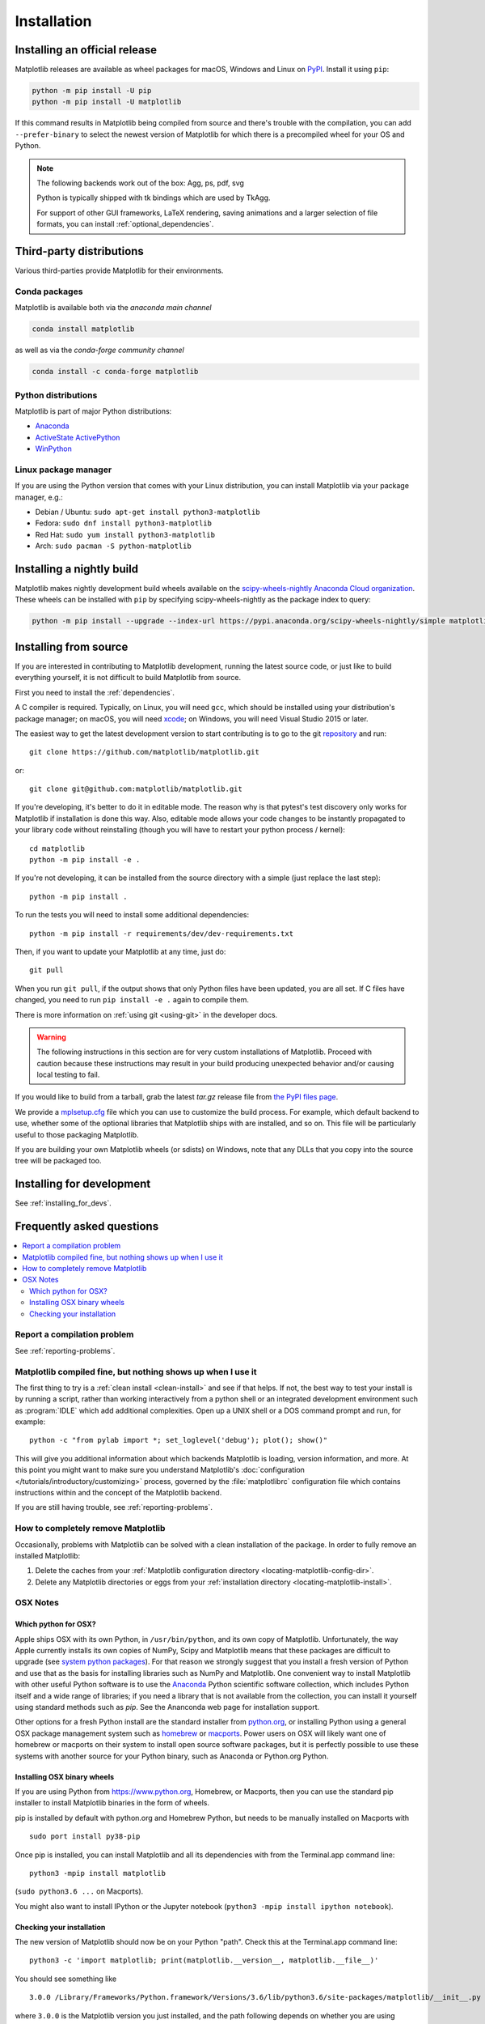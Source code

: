 .. redirect-from:: /users/installing

############
Installation
############

==============================
Installing an official release
==============================

Matplotlib releases are available as wheel packages for macOS, Windows and
Linux on `PyPI <https://pypi.org/project/matplotlib/>`_. Install it using
``pip``:

.. code-block:: sh

  python -m pip install -U pip
  python -m pip install -U matplotlib

If this command results in Matplotlib being compiled from source and
there's trouble with the compilation, you can add ``--prefer-binary`` to
select the newest version of Matplotlib for which there is a
precompiled wheel for your OS and Python.

.. note::

   The following backends work out of the box: Agg, ps, pdf, svg

   Python is typically shipped with tk bindings which are used by
   TkAgg.

   For support of other GUI frameworks, LaTeX rendering, saving
   animations and a larger selection of file formats, you can
   install :ref:`optional_dependencies`.

=========================
Third-party distributions
=========================

Various third-parties provide Matplotlib for their environments.

Conda packages
==============
Matplotlib is available both via the *anaconda main channel*

.. code-block:: sh

   conda install matplotlib

as well as via the *conda-forge community channel*

.. code-block:: sh

   conda install -c conda-forge matplotlib

Python distributions
====================

Matplotlib is part of major Python distributions:

- `Anaconda <https://www.anaconda.com/>`_

- `ActiveState ActivePython
  <https://www.activestate.com/products/python/downloads/>`_

- `WinPython <https://winpython.github.io/>`_

Linux package manager
=====================

If you are using the Python version that comes with your Linux distribution,
you can install Matplotlib via your package manager, e.g.:

* Debian / Ubuntu: ``sudo apt-get install python3-matplotlib``
* Fedora: ``sudo dnf install python3-matplotlib``
* Red Hat: ``sudo yum install python3-matplotlib``
* Arch: ``sudo pacman -S python-matplotlib``

.. redirect-from:: /users/installing/installing_source

.. _install_from_source:

==========================
Installing a nightly build
==========================

Matplotlib makes nightly development build wheels available on the
`scipy-wheels-nightly Anaconda Cloud organization
<https://anaconda.org/scipy-wheels-nightly>`_.
These wheels can be installed with ``pip`` by specifying scipy-wheels-nightly
as the package index to query:

.. code-block:: sh

  python -m pip install --upgrade --index-url https://pypi.anaconda.org/scipy-wheels-nightly/simple matplotlib

======================
Installing from source
======================

If you are interested in contributing to Matplotlib development,
running the latest source code, or just like to build everything
yourself, it is not difficult to build Matplotlib from source.

First you need to install the :ref:`dependencies`.

A C compiler is required.  Typically, on Linux, you will need ``gcc``, which
should be installed using your distribution's package manager; on macOS, you
will need xcode_; on Windows, you will need Visual Studio 2015 or later.

.. _xcode: https://guide.macports.org/chunked/installing.html#installing.xcode

The easiest way to get the latest development version to start contributing
is to go to the git `repository <https://github.com/matplotlib/matplotlib>`_
and run::

  git clone https://github.com/matplotlib/matplotlib.git

or::

  git clone git@github.com:matplotlib/matplotlib.git

If you're developing, it's better to do it in editable mode. The reason why
is that pytest's test discovery only works for Matplotlib
if installation is done this way. Also, editable mode allows your code changes
to be instantly propagated to your library code without reinstalling (though
you will have to restart your python process / kernel)::

  cd matplotlib
  python -m pip install -e .

If you're not developing, it can be installed from the source directory with
a simple (just replace the last step)::

  python -m pip install .

To run the tests you will need to install some additional dependencies::

  python -m pip install -r requirements/dev/dev-requirements.txt

Then, if you want to update your Matplotlib at any time, just do::

  git pull

When you run ``git pull``, if the output shows that only Python files have
been updated, you are all set. If C files have changed, you need to run ``pip
install -e .`` again to compile them.

There is more information on :ref:`using git <using-git>` in the developer
docs.

.. warning::

  The following instructions in this section are for very custom
  installations of Matplotlib. Proceed with caution because these instructions
  may result in your build producing unexpected behavior and/or causing
  local testing to fail.

If you would like to build from a tarball, grab the latest *tar.gz* release
file from `the PyPI files page <https://pypi.org/project/matplotlib/>`_.

We provide a `mplsetup.cfg`_ file which you can use to customize the build
process. For example, which default backend to use, whether some of the
optional libraries that Matplotlib ships with are installed, and so on.  This
file will be particularly useful to those packaging Matplotlib.

.. _mplsetup.cfg: https://raw.githubusercontent.com/matplotlib/matplotlib/main/mplsetup.cfg.template

If you are building your own Matplotlib wheels (or sdists) on Windows, note
that any DLLs that you copy into the source tree will be packaged too.

==========================
Installing for development
==========================
See :ref:`installing_for_devs`.

.. redirect-from:: /faq/installing_faq
.. redirect-from:: /users/faq/installing_faq

.. _installing-faq:

==========================
Frequently asked questions
==========================

.. contents::
   :backlinks: none
   :local:

Report a compilation problem
============================

See :ref:`reporting-problems`.

Matplotlib compiled fine, but nothing shows up when I use it
============================================================

The first thing to try is a :ref:`clean install <clean-install>` and see if
that helps.  If not, the best way to test your install is by running a script,
rather than working interactively from a python shell or an integrated
development environment such as :program:`IDLE` which add additional
complexities. Open up a UNIX shell or a DOS command prompt and run, for
example::

   python -c "from pylab import *; set_loglevel('debug'); plot(); show()"

This will give you additional information about which backends Matplotlib is
loading, version information, and more. At this point you might want to make
sure you understand Matplotlib's :doc:`configuration </tutorials/introductory/customizing>`
process, governed by the :file:`matplotlibrc` configuration file which contains
instructions within and the concept of the Matplotlib backend.

If you are still having trouble, see :ref:`reporting-problems`.

.. _clean-install:

How to completely remove Matplotlib
===================================

Occasionally, problems with Matplotlib can be solved with a clean
installation of the package.  In order to fully remove an installed Matplotlib:

1. Delete the caches from your :ref:`Matplotlib configuration directory
   <locating-matplotlib-config-dir>`.

2. Delete any Matplotlib directories or eggs from your :ref:`installation
   directory <locating-matplotlib-install>`.

OSX Notes
=========

.. _which-python-for-osx:

Which python for OSX?
---------------------

Apple ships OSX with its own Python, in ``/usr/bin/python``, and its own copy
of Matplotlib. Unfortunately, the way Apple currently installs its own copies
of NumPy, Scipy and Matplotlib means that these packages are difficult to
upgrade (see `system python packages`_).  For that reason we strongly suggest
that you install a fresh version of Python and use that as the basis for
installing libraries such as NumPy and Matplotlib.  One convenient way to
install Matplotlib with other useful Python software is to use the Anaconda_
Python scientific software collection, which includes Python itself and a
wide range of libraries; if you need a library that is not available from the
collection, you can install it yourself using standard methods such as *pip*.
See the Ananconda web page for installation support.

.. _system python packages:
    https://github.com/MacPython/wiki/wiki/Which-Python#system-python-and-extra-python-packages
.. _Anaconda: https://www.anaconda.com/

Other options for a fresh Python install are the standard installer from
`python.org <https://www.python.org/downloads/mac-osx/>`_, or installing
Python using a general OSX package management system such as `homebrew
<https://brew.sh/>`_ or `macports <https://www.macports.org>`_.  Power users on
OSX will likely want one of homebrew or macports on their system to install
open source software packages, but it is perfectly possible to use these
systems with another source for your Python binary, such as Anaconda
or Python.org Python.

.. _install_osx_binaries:

Installing OSX binary wheels
----------------------------

If you are using Python from https://www.python.org, Homebrew, or Macports,
then you can use the standard pip installer to install Matplotlib binaries in
the form of wheels.

pip is installed by default with python.org and Homebrew Python, but needs to
be manually installed on Macports with ::

   sudo port install py38-pip

Once pip is installed, you can install Matplotlib and all its dependencies with
from the Terminal.app command line::

   python3 -mpip install matplotlib

(``sudo python3.6 ...`` on Macports).

You might also want to install IPython or the Jupyter notebook (``python3 -mpip
install ipython notebook``).

Checking your installation
--------------------------

The new version of Matplotlib should now be on your Python "path".  Check this
at the Terminal.app command line::

  python3 -c 'import matplotlib; print(matplotlib.__version__, matplotlib.__file__)'

You should see something like ::

  3.0.0 /Library/Frameworks/Python.framework/Versions/3.6/lib/python3.6/site-packages/matplotlib/__init__.py

where ``3.0.0`` is the Matplotlib version you just installed, and the path
following depends on whether you are using Python.org Python, Homebrew or
Macports.  If you see another version, or you get an error like ::

    Traceback (most recent call last):
      File "<string>", line 1, in <module>
    ImportError: No module named matplotlib

then check that the Python binary is the one you expected by running ::

  which python3

If you get a result like ``/usr/bin/python...``, then you are getting the
Python installed with OSX, which is probably not what you want.  Try closing
and restarting Terminal.app before running the check again. If that doesn't fix
the problem, depending on which Python you wanted to use, consider reinstalling
Python.org Python, or check your homebrew or macports setup.  Remember that
the disk image installer only works for Python.org Python, and will not get
picked up by other Pythons.  If all these fail, please :ref:`let us know
<reporting-problems>`.

